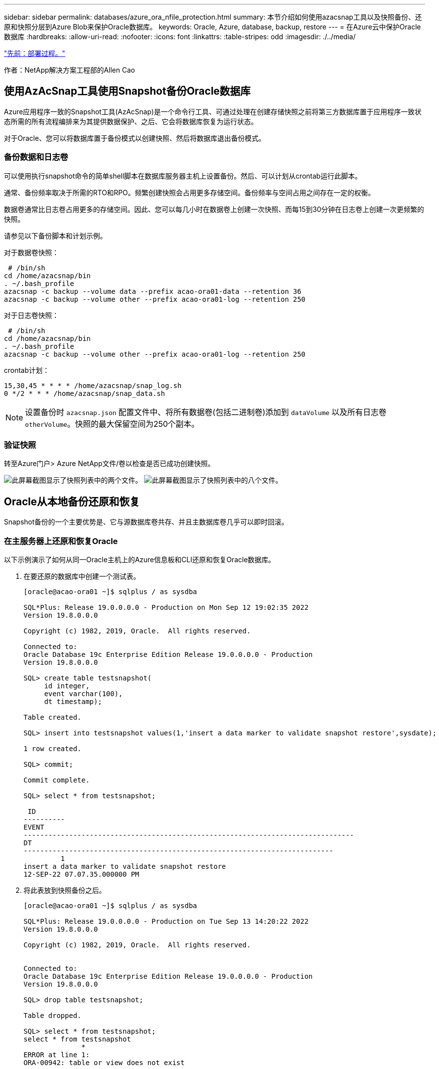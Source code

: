 ---
sidebar: sidebar 
permalink: databases/azure_ora_nfile_protection.html 
summary: 本节介绍如何使用azacsnap工具以及快照备份、还原和快照分层到Azure Blob来保护Oracle数据库。 
keywords: Oracle, Azure, database, backup, restore 
---
= 在Azure云中保护Oracle数据库
:hardbreaks:
:allow-uri-read: 
:nofooter: 
:icons: font
:linkattrs: 
:table-stripes: odd
:imagesdir: ./../media/


link:azure_ora_nfile_procedures.html["先前：部署过程。"]

[role="lead"]
作者：NetApp解决方案工程部的Allen Cao



== 使用AzAcSnap工具使用Snapshot备份Oracle数据库

Azure应用程序一致的Snapshot工具(AzAcSnap)是一个命令行工具、可通过处理在创建存储快照之前将第三方数据库置于应用程序一致状态所需的所有流程编排来为其提供数据保护、之后、它会将数据库恢复为运行状态。

对于Oracle、您可以将数据库置于备份模式以创建快照、然后将数据库退出备份模式。



=== 备份数据和日志卷

可以使用执行snapshot命令的简单shell脚本在数据库服务器主机上设置备份。然后、可以计划从crontab运行此脚本。

通常、备份频率取决于所需的RTO和RPO。频繁创建快照会占用更多存储空间。备份频率与空间占用之间存在一定的权衡。

数据卷通常比日志卷占用更多的存储空间。因此、您可以每几小时在数据卷上创建一次快照、而每15到30分钟在日志卷上创建一次更频繁的快照。

请参见以下备份脚本和计划示例。

对于数据卷快照：

[source, cli]
----
 # /bin/sh
cd /home/azacsnap/bin
. ~/.bash_profile
azacsnap -c backup --volume data --prefix acao-ora01-data --retention 36
azacsnap -c backup --volume other --prefix acao-ora01-log --retention 250
----
对于日志卷快照：

[source, cli]
----
 # /bin/sh
cd /home/azacsnap/bin
. ~/.bash_profile
azacsnap -c backup --volume other --prefix acao-ora01-log --retention 250
----
crontab计划：

[listing]
----
15,30,45 * * * * /home/azacsnap/snap_log.sh
0 */2 * * * /home/azacsnap/snap_data.sh
----

NOTE: 设置备份时 `azacsnap.json` 配置文件中、将所有数据卷(包括二进制卷)添加到 `dataVolume` 以及所有日志卷 `otherVolume`。快照的最大保留空间为250个副本。



=== 验证快照

转至Azure门户> Azure NetApp文件/卷以检查是否已成功创建快照。

image:db_ora_azure_anf_snap_01.PNG["此屏幕截图显示了快照列表中的两个文件。"]
image:db_ora_azure_anf_snap_02.PNG["此屏幕截图显示了快照列表中的八个文件。"]



== Oracle从本地备份还原和恢复

Snapshot备份的一个主要优势是、它与源数据库卷共存、并且主数据库卷几乎可以即时回滚。



=== 在主服务器上还原和恢复Oracle

以下示例演示了如何从同一Oracle主机上的Azure信息板和CLI还原和恢复Oracle数据库。

. 在要还原的数据库中创建一个测试表。
+
[listing]
----
[oracle@acao-ora01 ~]$ sqlplus / as sysdba

SQL*Plus: Release 19.0.0.0.0 - Production on Mon Sep 12 19:02:35 2022
Version 19.8.0.0.0

Copyright (c) 1982, 2019, Oracle.  All rights reserved.

Connected to:
Oracle Database 19c Enterprise Edition Release 19.0.0.0.0 - Production
Version 19.8.0.0.0

SQL> create table testsnapshot(
     id integer,
     event varchar(100),
     dt timestamp);

Table created.

SQL> insert into testsnapshot values(1,'insert a data marker to validate snapshot restore',sysdate);

1 row created.

SQL> commit;

Commit complete.

SQL> select * from testsnapshot;

 ID
----------
EVENT
--------------------------------------------------------------------------------
DT
---------------------------------------------------------------------------
         1
insert a data marker to validate snapshot restore
12-SEP-22 07.07.35.000000 PM
----
. 将此表放到快照备份之后。
+
[listing]
----
[oracle@acao-ora01 ~]$ sqlplus / as sysdba

SQL*Plus: Release 19.0.0.0.0 - Production on Tue Sep 13 14:20:22 2022
Version 19.8.0.0.0

Copyright (c) 1982, 2019, Oracle.  All rights reserved.


Connected to:
Oracle Database 19c Enterprise Edition Release 19.0.0.0.0 - Production
Version 19.8.0.0.0

SQL> drop table testsnapshot;

Table dropped.

SQL> select * from testsnapshot;
select * from testsnapshot
              *
ERROR at line 1:
ORA-00942: table or view does not exist

SQL> shutdown immediate;
Database closed.
Database dismounted.
ORACLE instance shut down.
SQL> exit
Disconnected from Oracle Database 19c Enterprise Edition Release 19.0.0.0.0 - Production
Version 19.8.0.0.0
----
. 从Azure NetApp Files 信息板中、将日志卷还原到最后一个可用快照。选择*还原卷*。
+
image:db_ora_azure_anf_restore_01.PNG["此屏幕截图显示了ANF信息板中卷的快照还原方法。"]

. 确认还原卷并单击*还原*以完成卷还原到最新可用备份的过程。
+
image:db_ora_azure_anf_restore_02.PNG["出现\"Are you sure you want to do this？\"快照还原页面。"]

. 对数据卷重复相同的步骤、并确保备份包含要恢复的表。
+
image:db_ora_azure_anf_restore_03.PNG["此屏幕截图显示了ANF信息板中数据卷的快照还原方法。"]

. 再次确认卷还原、然后单击"还原"。
+
image:db_ora_azure_anf_restore_04.PNG["出现\"Are you sure you want to do this？\"数据卷快照还原页面。"]

. 如果您有多个控制文件副本、请重新同步这些控制文件、并将旧控制文件替换为可用的最新副本。
+
[listing]
----
[oracle@acao-ora01 ~]$ mv /u02/oradata/ORATST/control01.ctl /u02/oradata/ORATST/control01.ctl.bk
[oracle@acao-ora01 ~]$ cp /u03/orareco/ORATST/control02.ctl /u02/oradata/ORATST/control01.ctl
----
. 登录到Oracle服务器VM并使用sqlplus运行数据库恢复。
+
[listing]
----
[oracle@acao-ora01 ~]$ sqlplus / as sysdba

SQL*Plus: Release 19.0.0.0.0 - Production on Tue Sep 13 15:10:17 2022
Version 19.8.0.0.0

Copyright (c) 1982, 2019, Oracle.  All rights reserved.

Connected to an idle instance.

SQL> startup mount;
ORACLE instance started.

Total System Global Area 6442448984 bytes
Fixed Size                  8910936 bytes
Variable Size            1090519040 bytes
Database Buffers         5335154688 bytes
Redo Buffers                7864320 bytes
Database mounted.
SQL> recover database using backup controlfile until cancel;
ORA-00279: change 3188523 generated at 09/13/2022 10:00:09 needed for thread 1
ORA-00289: suggestion :
/u03/orareco/ORATST/archivelog/2022_09_13/o1_mf_1_43__22rnjq9q_.arc
ORA-00280: change 3188523 for thread 1 is in sequence #43

Specify log: {<RET>=suggested | filename | AUTO | CANCEL}

ORA-00279: change 3188862 generated at 09/13/2022 10:01:20 needed for thread 1
ORA-00289: suggestion :
/u03/orareco/ORATST/archivelog/2022_09_13/o1_mf_1_44__29f2lgb5_.arc
ORA-00280: change 3188862 for thread 1 is in sequence #44
ORA-00278: log file
'/u03/orareco/ORATST/archivelog/2022_09_13/o1_mf_1_43__22rnjq9q_.arc' no longer
needed for this recovery

Specify log: {<RET>=suggested | filename | AUTO | CANCEL}

ORA-00279: change 3193117 generated at 09/13/2022 12:00:08 needed for thread 1
ORA-00289: suggestion :
/u03/orareco/ORATST/archivelog/2022_09_13/o1_mf_1_45__29h6qqyw_.arc
ORA-00280: change 3193117 for thread 1 is in sequence #45
ORA-00278: log file
'/u03/orareco/ORATST/archivelog/2022_09_13/o1_mf_1_44__29f2lgb5_.arc' no longer
needed for this recovery

Specify log: {<RET>=suggested | filename | AUTO | CANCEL}

ORA-00279: change 3193440 generated at 09/13/2022 12:01:20 needed for thread 1
ORA-00289: suggestion :
/u03/orareco/ORATST/archivelog/2022_09_13/o1_mf_1_46_%u_.arc
ORA-00280: change 3193440 for thread 1 is in sequence #46
ORA-00278: log file
'/u03/orareco/ORATST/archivelog/2022_09_13/o1_mf_1_45__29h6qqyw_.arc' no longer
needed for this recovery

Specify log: {<RET>=suggested | filename | AUTO | CANCEL}
cancel
Media recovery cancelled.
SQL> alter database open resetlogs;

Database altered.

SQL> select * from testsnapshot;

  ID
----------
EVENT
--------------------------------------------------------------------------------
DT
---------------------------------------------------------------------------
         1
insert a data marker to validate snapshot restore
12-SEP-22 07.07.35.000000 PM

SQL> select systimestamp from dual;

 SYSTIMESTAMP
---------------------------------------------------------------------------
13-SEP-22 03.28.52.646977 PM +00:00
----


此屏幕显示已删除的表已使用本地快照备份进行恢复。

link:azure_ora_nfile_migration.html["下一步：数据库迁移。"]
